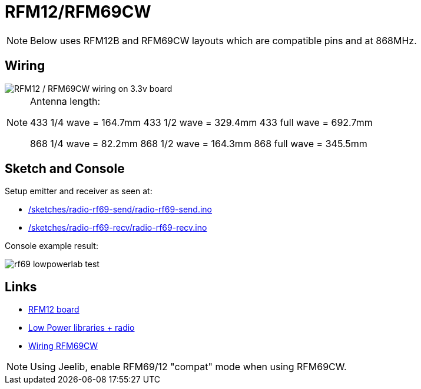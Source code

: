 = RFM12/RFM69CW

NOTE: Below uses RFM12B and RFM69CW layouts which are compatible pins and at 868MHz.

== Wiring

image::/res/ArduinoProMini33-RF-sensor_bb-full.png[RFM12 / RFM69CW wiring on 3.3v board]

[NOTE]
====
Antenna length:    

433 1/4 wave = 164.7mm
433 1/2 wave = 329.4mm
433 full wave = 692.7mm

868 1/4 wave = 82.2mm
868 1/2 wave = 164.3mm
868 full wave = 345.5mm
====

== Sketch and Console

Setup emitter and receiver as seen at:

* link:/sketches/radio-rf69-send/radio-rf69-send.ino[]
* link:/sketches/radio-rf69-recv/radio-rf69-recv.ino[]

Console example result:

image:rf69-lowpowerlab-test.png[]

== Links

* link:http://hallard.me/tag/rfm69cw/[RFM12 board]
* link:https://github.com/jcw/jeelib[Low Power libraries + radio]
* link:http://openenergymonitor.org/emon/buildingblocks/rfm12b-wireless[Wiring RFM69CW]

[NOTE]
====
Using Jeelib, enable RFM69/12 "compat" mode when using RFM69CW.
====

